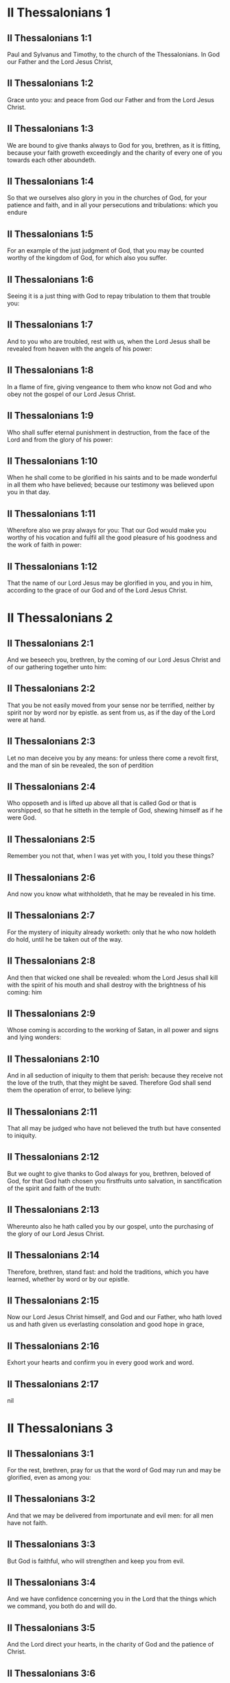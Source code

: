 * II Thessalonians 1

** II Thessalonians 1:1

Paul and Sylvanus and Timothy, to the church of the Thessalonians. In God our Father and the Lord Jesus Christ,

** II Thessalonians 1:2

Grace unto you: and peace from God our Father and from the Lord Jesus Christ.

** II Thessalonians 1:3

We are bound to give thanks always to God for you, brethren, as it is fitting, because your faith groweth exceedingly and the charity of every one of you towards each other aboundeth.

** II Thessalonians 1:4

So that we ourselves also glory in you in the churches of God, for your patience and faith, and in all your persecutions and tribulations: which you endure

** II Thessalonians 1:5

For an example of the just judgment of God, that you may be counted worthy of the kingdom of God, for which also you suffer.

** II Thessalonians 1:6

Seeing it is a just thing with God to repay tribulation to them that trouble you:

** II Thessalonians 1:7

And to you who are troubled, rest with us, when the Lord Jesus shall be revealed from heaven with the angels of his power:

** II Thessalonians 1:8

In a flame of fire, giving vengeance to them who know not God and who obey not the gospel of our Lord Jesus Christ.

** II Thessalonians 1:9

Who shall suffer eternal punishment in destruction, from the face of the Lord and from the glory of his power:

** II Thessalonians 1:10

When he shall come to be glorified in his saints and to be made wonderful in all them who have believed; because our testimony was believed upon you in that day.

** II Thessalonians 1:11

Wherefore also we pray always for you: That our God would make you worthy of his vocation and fulfil all the good pleasure of his goodness and the work of faith in power:

** II Thessalonians 1:12

That the name of our Lord Jesus may be glorified in you, and you in him, according to the grace of our God and of the Lord Jesus Christ. 

* II Thessalonians 2

** II Thessalonians 2:1

And we beseech you, brethren, by the coming of our Lord Jesus Christ and of our gathering together unto him:

** II Thessalonians 2:2

That you be not easily moved from your sense nor be terrified, neither by spirit nor by word nor by epistle. as sent from us, as if the day of the Lord were at hand.

** II Thessalonians 2:3

Let no man deceive you by any means: for unless there come a revolt first, and the man of sin be revealed, the son of perdition

** II Thessalonians 2:4

Who opposeth and is lifted up above all that is called God or that is worshipped, so that he sitteth in the temple of God, shewing himself as if he were God.

** II Thessalonians 2:5

Remember you not that, when I was yet with you, I told you these things?

** II Thessalonians 2:6

And now you know what withholdeth, that he may be revealed in his time.

** II Thessalonians 2:7

For the mystery of iniquity already worketh: only that he who now holdeth do hold, until he be taken out of the way.

** II Thessalonians 2:8

And then that wicked one shall be revealed: whom the Lord Jesus shall kill with the spirit of his mouth and shall destroy with the brightness of his coming: him

** II Thessalonians 2:9

Whose coming is according to the working of Satan, in all power and signs and lying wonders:

** II Thessalonians 2:10

And in all seduction of iniquity to them that perish: because they receive not the love of the truth, that they might be saved. Therefore God shall send them the operation of error, to believe lying:

** II Thessalonians 2:11

That all may be judged who have not believed the truth but have consented to iniquity.

** II Thessalonians 2:12

But we ought to give thanks to God always for you, brethren, beloved of God, for that God hath chosen you firstfruits unto salvation, in sanctification of the spirit and faith of the truth:

** II Thessalonians 2:13

Whereunto also he hath called you by our gospel, unto the purchasing of the glory of our Lord Jesus Christ.

** II Thessalonians 2:14

Therefore, brethren, stand fast: and hold the traditions, which you have learned, whether by word or by our epistle.

** II Thessalonians 2:15

Now our Lord Jesus Christ himself, and God and our Father, who hath loved us and hath given us everlasting consolation and good hope in grace,

** II Thessalonians 2:16

Exhort your hearts and confirm you in every good work and word. 

** II Thessalonians 2:17

nil

* II Thessalonians 3

** II Thessalonians 3:1

For the rest, brethren, pray for us that the word of God may run and may be glorified, even as among you:

** II Thessalonians 3:2

And that we may be delivered from importunate and evil men: for all men have not faith.

** II Thessalonians 3:3

But God is faithful, who will strengthen and keep you from evil.

** II Thessalonians 3:4

And we have confidence concerning you in the Lord that the things which we command, you both do and will do.

** II Thessalonians 3:5

And the Lord direct your hearts, in the charity of God and the patience of Christ.

** II Thessalonians 3:6

And we charge you, brethren, in the name of our Lord Jesus Christ, that you withdraw yourselves from every brother walking disorderly and not according to the tradition which they have received of us.

** II Thessalonians 3:7

For yourselves know how you ought to imitate us. For we were not disorderly among you.

** II Thessalonians 3:8

Neither did we eat any man's bread for nothing: but in labour and in toil we worked night and day, lest we should be chargeable to any of you.

** II Thessalonians 3:9

Not as if we had not power: but that we might give ourselves a pattern unto you, to imitate us.

** II Thessalonians 3:10

For also, when we were with you, this we declared to you: that, if any man will not work, neither let him eat.

** II Thessalonians 3:11

For we have heard there are some among you who walk disorderly: working not at all, but curiously meddling.

** II Thessalonians 3:12

Now we charge them that are such and beseech them by the Lord Jesus Christ that, working with silence, they would eat their own bread.

** II Thessalonians 3:13

But you, brethren, be not weary in well doing.

** II Thessalonians 3:14

And if any man obey not our word by this epistle, note that man and do not keep company with him, that he may be ashamed.

** II Thessalonians 3:15

Yet do not esteem him as an enemy but admonish him as a brother.

** II Thessalonians 3:16

Now the Lord of peace himself give you everlasting peace in every place. The Lord be with you all.

** II Thessalonians 3:17

The salutation of Paul with my own hand: which is the sign in every epistle. So I write.

** II Thessalonians 3:18

The grace of our Lord Jesus Christ be with you all. Amen.  

